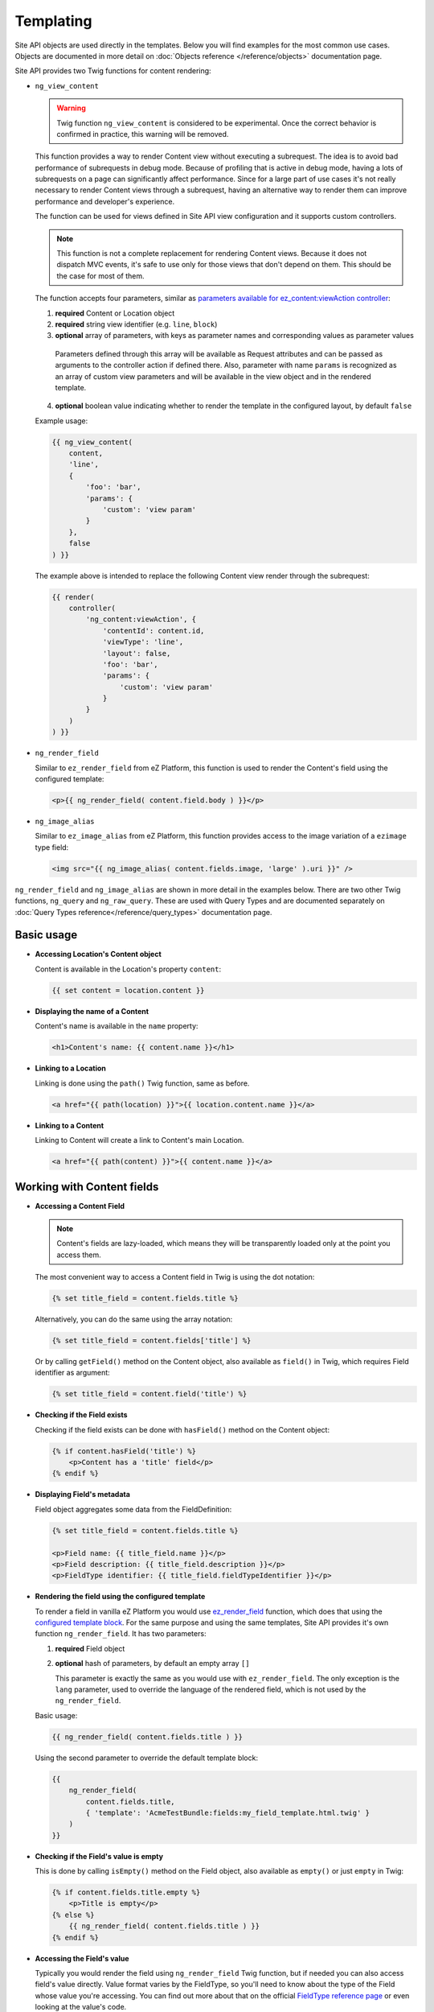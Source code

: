Templating
==========

Site API objects are used directly in the templates. Below you will find examples for the most
common use cases. Objects are documented in more detail on :doc:`Objects reference </reference/objects>` documentation page.

Site API provides two Twig functions for content rendering:

- ``ng_view_content``

  .. warning::

    Twig function ``ng_view_content`` is considered to be experimental. Once the correct behavior is
    confirmed in practice, this warning will be removed.

  This function provides a way to render Content view without executing a subrequest. The idea is
  to avoid bad performance of subrequests in debug mode. Because of profiling that is active in
  debug mode, having a lots of subrequests on a page can significantly affect performance. Since for
  a large part of use cases it's not really necessary to render Content views through a subrequest,
  having an alternative way to render them can improve performance and developer's experience.

  The function can be used for views defined in Site API view configuration and it supports custom
  controllers.

  .. note::

    This function is not a complete replacement for rendering Content views. Because it does not
    dispatch MVC events, it's safe to use only for those views that don't depend on them. This
    should be the case for most of them.

  The function accepts four parameters, similar as `parameters available for ez_content:viewAction
  controller <https://doc.ezplatform.com/en/latest/guide/templates/#available-arguments>`_:

  1. **required** Content or Location object
  2. **required** string view identifier (e.g. ``line``, ``block``)
  3. **optional** array of parameters, with keys as parameter names and corresponding values as
     parameter values

    Parameters defined through this array will be available as Request attributes and can be passed
    as arguments to the controller action if defined there. Also, parameter with name ``params`` is
    recognized as an array of custom view parameters and will be available in the view object and in
    the rendered template.

  4. **optional** boolean value indicating whether to render the template in the configured layout,
     by default ``false``

  Example usage:

  .. code-block:: twig

    {{ ng_view_content(
        content,
        'line',
        {
            'foo': 'bar',
            'params': {
                'custom': 'view param'
            }
        },
        false
    ) }}

  The example above is intended to replace the following Content view render through the subrequest:

  .. code-block:: twig

    {{ render(
        controller(
            'ng_content:viewAction', {
                'contentId': content.id,
                'viewType': 'line',
                'layout': false,
                'foo': 'bar',
                'params': {
                    'custom': 'view param'
                }
            }
        )
    ) }}

- ``ng_render_field``

  Similar to ``ez_render_field`` from eZ Platform, this function is used to render the Content's
  field using the configured template:

  .. code-block:: twig

    <p>{{ ng_render_field( content.field.body ) }}</p>

- ``ng_image_alias``

  Similar to ``ez_image_alias`` from eZ Platform, this function provides access to the image
  variation of a ``ezimage`` type field:

  .. code-block:: twig

    <img src="{{ ng_image_alias( content.fields.image, 'large' ).uri }}" />

``ng_render_field`` and ``ng_image_alias`` are shown in more detail in the examples below. There are
two other Twig functions, ``ng_query`` and ``ng_raw_query``. These are used with Query Types and are
documented separately on :doc:`Query Types reference</reference/query_types>` documentation page.

Basic usage
-----------

- **Accessing Location's Content object**

  Content is available in the Location's property ``content``:

  .. code-block:: twig

    {{ set content = location.content }}

- **Displaying the name of a Content**

  Content's name is available in the ``name`` property:

  .. code-block:: twig

    <h1>Content's name: {{ content.name }}</h1>

- **Linking to a Location**

  Linking is done using the ``path()`` Twig function, same as before.

  .. code-block:: twig

    <a href="{{ path(location) }}">{{ location.content.name }}</a>

- **Linking to a Content**

  Linking to Content will create a link to Content's main Location.

  .. code-block:: twig

    <a href="{{ path(content) }}">{{ content.name }}</a>

Working with Content fields
---------------------------

- **Accessing a Content Field**

  .. note::

    Content's fields are lazy-loaded, which means they will be transparently loaded only at the
    point you access them.

  The most convenient way to access a Content field in Twig is using the dot notation:

  .. code-block:: twig

    {% set title_field = content.fields.title %}

  Alternatively, you can do the same using the array notation:

  .. code-block:: twig

    {% set title_field = content.fields['title'] %}

  Or by calling ``getField()`` method on the Content object, also available as ``field()`` in Twig,
  which requires Field identifier as argument:

  .. code-block:: twig

    {% set title_field = content.field('title') %}

- **Checking if the Field exists**

  Checking if the field exists can be done with ``hasField()`` method on the Content object:

  .. code-block:: twig

    {% if content.hasField('title') %}
        <p>Content has a 'title' field</p>
    {% endif %}

- **Displaying Field's metadata**

  Field object aggregates some data from the FieldDefinition:

  .. code-block:: twig

    {% set title_field = content.fields.title %}

    <p>Field name: {{ title_field.name }}</p>
    <p>Field description: {{ title_field.description }}</p>
    <p>FieldType identifier: {{ title_field.fieldTypeIdentifier }}</p>

- **Rendering the field using the configured template**

  To render a field in vanilla eZ Platform you would use
  `ez_render_field <https://doc.ezplatform.com/en/2.2/guide/twig_functions_reference/#ez_render_field>`_ function, which
  does that using the `configured template block <https://doc.ezplatform.com/en/2.2/guide/templates/#using-the-field-types-template-block>`_.
  For the same purpose and using the same templates, Site API provides it's own function
  ``ng_render_field``. It has two parameters:

  1. **required** Field object
  2. **optional** hash of parameters, by default an empty array ``[]``

     This parameter is exactly the same as you would use with ``ez_render_field``. The only
     exception is the ``lang`` parameter, used to override the language of the rendered field, which
     is not used by the ``ng_render_field``.

  Basic usage:

  .. code-block:: twig

    {{ ng_render_field( content.fields.title ) }}

  Using the second parameter to override the default template block:

  .. code-block:: twig

    {{
        ng_render_field(
            content.fields.title,
            { 'template': 'AcmeTestBundle:fields:my_field_template.html.twig' }
        )
    }}

- **Checking if the Field's value is empty**

  This is done by calling ``isEmpty()`` method on the Field object, also available as
  ``empty()`` or just ``empty`` in Twig:

  .. code-block:: twig

    {% if content.fields.title.empty %}
        <p>Title is empty</p>
    {% else %}
        {{ ng_render_field( content.fields.title ) }}
    {% endif %}

- **Accessing the Field's value**

  Typically you would render the field using ``ng_render_field`` Twig function, but if needed you
  can also access field's value directly. Value format varies by the FieldType, so you'll need to
  know about the type of the Field whose value you're accessing. You can find out more about that on
  the official `FieldType reference page <https://doc.ezplatform.com/en/latest/api/field_type_reference/>`_
  or even looking at the value's code.

  Here we'll assume ``title`` field is of the FieldType ``ezstring``. Latest code for that
  FieldType's value can be found `here <https://github.com/ezsystems/ezpublish-kernel/blob/master/eZ/Publish/Core/FieldType/TextLine/Value.php>`_.

  .. code-block:: twig

    <h1>Value of the title field is: '{{ content.field.title.value.text }}'</h1>

- **Rendering the image field**

  Typically for this you would use the built-in template through ``ng_render_field`` function, but
  you can also do it manually if needed:

  .. code-block:: twig

    {% set image = content.fields.image %}

    {% if not image.empty %}
        <img src="{{ ng_image_alias( image, 'i1140' ).uri }}"
             alt="{{ image.value.alternativeText }}" />
    {% endif %}

Traversing the Content model
----------------------------

Content Locations
~~~~~~~~~~~~~~~~~

- **Accessing the main Location of a Content**

  .. code-block:: twig

    {% set main_location = content.mainLocation %}

- **Listing Content's Locations**

  This is done by calling the method ``getLocations()``, also available as ``locations()`` in
  Twig. It returns an array of Locations sorted by the path string (e.g. ``/1/2/191/300/``) and
  optionally accepts maximum number of items returned (by default ``25``).

  .. code-block:: twig

    {% set locations = content.locations(10) %}

    <p>First 10 Content's Locations:</p>

    <ul>
    {% for location in locations %}
        <li>
            <a href="{{ path(location) }}">Location #{{ location.id }}</a>
        </li>
    {% endif %}
    </ul>

- **Paginating through Content's Locations**

  This is done by calling the method ``filterLocations()``, which returns a ``Pagerfanta``
  instance with Locations sorted by the path string (e.g. ``/1/2/191/300/``) and accepts two
  optional parameters:

  1. **optional** maximum number of items per page, by default ``25``
  2. **optional** current page, by default ``1``

  .. code-block:: twig

    {% set locations = content.filterLocations(10, 2) %}

    <h3>Content's Location, page {{ locations.currentPage }}</h3>
    <p>Total: {{ locations.nbResults }} items</p>

    <ul>
    {% for location in locations %}
        <li>
            <a href="{{ path(location) }}">Location #{{ location.id }}</a>
        </li>
    {% endfor %}
    </ul>

    {{ pagerfanta( locations, 'twitter_bootstrap' ) }}

Content Field relations
~~~~~~~~~~~~~~~~~~~~~~~

- **Accessing a single field relation**

  This is done by calling the method ``getFieldRelation()``, also available as
  ``fieldRelation()`` in Twig. It has one required parameter, which is the identifier of the
  relation field. In our example, the relation field's identifier is ``related_article``.

  .. code-block:: twig

    {% set related_content = content.fieldRelation('related_article') %}

    {% if related_content is defined %}
        <a href="{{ path(related_content) }}">{{ related_content.name }}</a>
    {% else %}
        <p>There are two possibilities:</p>
        <ol>
            <li>Relation field 'related_article' is empty</p>
            <li>You don't have a permission to read the related Content</li>
        </ol>
        <p>In any case, you can't render the related Content!</p>
    {% endif %}

  .. note::

    If relation field contains multiple relations, the first one will be returned. If it doesn't
    contain relations or you don't have the access to read the related Content, the method will
    return ``null``. Make sure to check if that's the case.

- **Accessing all field relations**

  This is done by calling the method ``getFieldRelations()``, also available as
  ``fieldRelations()`` in Twig. It returns an array of Content items and has two parameters:

  1. **required** identifier of the relation field
  2. **optional** maximum number of items returned, by default ``25``

  .. code-block:: twig

    {% set related_articles = content.fieldRelations('related_articles', 10) %}

    <ul>
    {% for article in related_articles %}
        <a href="{{ path(article) }}">{{ article.name }}</a>
    {% endfor %}
    </ul>

- **Filtering through field relations**

  This is done by calling the method ``filterFieldRelations()``, which returns a Pagerfanta
  instance and has four parameters:

  1. **required** identifier of the relation field
  2. **optional** array of ContentType identifiers that will be used to filter the result, by
     default an empty array ``[]``
  3. **optional** maximum number of items per page, by default ``25``
  4. **optional** current page, by default ``1``

  .. code-block:: twig

    {% set articles = content.filterFieldRelations('related_items', ['article'], 10, 1) %}

    <ul>
    {% for article in articles %}
        <a href="{{ path(article) }}">{{ article.name }}</a>
    {% endfor %}
    </ul>

    {{ pagerfanta( events, 'twitter_bootstrap' ) }}

Location children
~~~~~~~~~~~~~~~~~

- **Listing Location's children**

  This is done by calling the method ``getChildren()``, also available as ``children()`` in
  Twig. It returns an array of children Locations and optionally accepts maximum number of items
  returned (by default ``25``).

  .. code-block:: twig

    {% set children = location.children(10) %}

    <h3>List of 10 Location's children, sorted as is defined on the Location</h3>

    <ul>
    {% for child in children %}
        <a href="{{ path(child) }}">{{ child.name }}</a>
    {% endfor %}
    </ul>

- **Filtering through Location's children**

  This is done by calling the method ``filterChildren()``, which returns a Pagerfanta instance
  and has three parameters:

  1. **optional** array of ContentType identifiers that will be used to filter the result, by default
     an empty array ``[]``
  2. **optional** maximum number of items per page, by default ``25``
  3. **optional** current page, by default ``1``

  .. code-block:: twig

    {% set documents = location.filterChildren(['document'], 10, 1) %}

    <h3>Children documents, page {{ documents.currentPage }}</h3>
    <p>Total: {{ documents.nbResults }} items</p>

    <ul>
    {% for document in documents %}
        <a href="{{ path(document) }}">{{ document.name }}</a>
    {% endfor %}
    </ul>

    {{ pagerfanta( documents, 'twitter_bootstrap' ) }}

Location siblings
~~~~~~~~~~~~~~~~~

- **Listing Location's siblings**

  This is done by calling the method ``getSiblings()``, also available as ``siblings()`` in
  Twig. It returns an array of children Locations and optionally accepts maximum number of items
  returned (by default ``25``).

  .. code-block:: twig

    {% set children = location.siblings(10) %}

    <h3>List of 10 Location's siblings, sorted as is defined on the parent Location</h3>

    <ul>
    {% for sibling in siblings %}
        <a href="{{ path(sibling) }}">{{ sibling.name }}</a>
    {% endfor %}
    </ul>

- **Filtering through Location's siblings**

  This is done by calling the method ``filterSiblings()``, which returns a Pagerfanta instance
  and has three parameters:

  1. **optional** array of ContentType identifiers that will be used to filter the result, by default
     an empty array ``[]``
  2. **optional** maximum number of items per page, by default ``25``
  3. **optional** current page, by default ``1``

  .. code-block:: twig

    {% set articles = location.filterSiblings(['article'], 10, 1) %}

    <h3>Sibling articles, page {{ articles.currentPage }}</h3>
    <p>Total: {{ articles.nbResults }} items</p>

    <ul>
    {% for article in articles %}
        <a href="{{ path(articles) }}">{{ articles.name }}</a>
    {% endfor %}
    </ul>

    {{ pagerfanta( articles, 'twitter_bootstrap' ) }}
